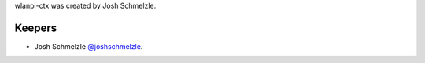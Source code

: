 wlanpi-ctx was created by Josh Schmelzle.

Keepers
```````

- Josh Schmelzle `@joshschmelzle <https://github.com/joshschmelzle>`_.
